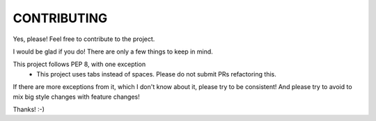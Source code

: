 CONTRIBUTING
''''''''''''

Yes, please! Feel free to contribute to the project.

I would be glad if you do!
There are only a few things to keep in mind.

This project follows PEP 8, with one exception
 - This project uses tabs instead of spaces. Please do not submit PRs refactoring this.

If there are more exceptions from it, which I don't know about it, please try to be consistent!
And please try to avoid to mix big style changes with feature changes!

Thanks! :-)
